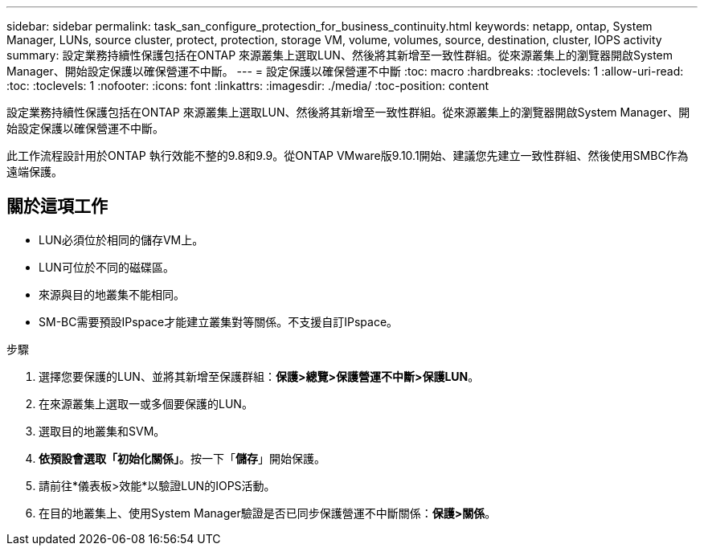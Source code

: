 ---
sidebar: sidebar 
permalink: task_san_configure_protection_for_business_continuity.html 
keywords: netapp, ontap, System Manager, LUNs, source cluster, protect, protection, storage VM, volume, volumes, source, destination, cluster, IOPS activity 
summary: 設定業務持續性保護包括在ONTAP 來源叢集上選取LUN、然後將其新增至一致性群組。從來源叢集上的瀏覽器開啟System Manager、開始設定保護以確保營運不中斷。 
---
= 設定保護以確保營運不中斷
:toc: macro
:hardbreaks:
:toclevels: 1
:allow-uri-read: 
:toc: 
:toclevels: 1
:nofooter: 
:icons: font
:linkattrs: 
:imagesdir: ./media/
:toc-position: content


[role="lead"]
設定業務持續性保護包括在ONTAP 來源叢集上選取LUN、然後將其新增至一致性群組。從來源叢集上的瀏覽器開啟System Manager、開始設定保護以確保營運不中斷。

此工作流程設計用於ONTAP 執行效能不整的9.8和9.9。從ONTAP VMware版9.10.1開始、建議您先建立一致性群組、然後使用SMBC作為遠端保護。



== 關於這項工作

* LUN必須位於相同的儲存VM上。
* LUN可位於不同的磁碟區。
* 來源與目的地叢集不能相同。
* SM-BC需要預設IPspace才能建立叢集對等關係。不支援自訂IPspace。


.步驟
. 選擇您要保護的LUN、並將其新增至保護群組：*保護>總覽>保護營運不中斷>保護LUN*。
. 在來源叢集上選取一或多個要保護的LUN。
. 選取目的地叢集和SVM。
. *依預設會選取「初始化關係」*。按一下「*儲存*」開始保護。
. 請前往*儀表板>效能*以驗證LUN的IOPS活動。
. 在目的地叢集上、使用System Manager驗證是否已同步保護營運不中斷關係：*保護>關係*。

